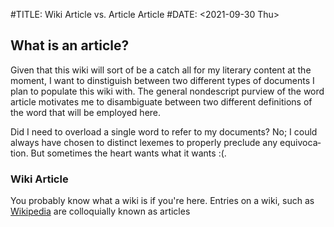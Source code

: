 #TITLE: Wiki Article vs. Article Article 
#DATE: <2021-09-30 Thu>
#+AUTHOR: Salvador Guzman
#+EMAIL: guzmansalv@gmail.com
#+OPTIONS: text:t
#+CATEGORY: Wiki
#+CATEGORY: Article
#+CATEGORY: Admin
#+LANGUAGE: en

** What is an article?
   Given that this wiki will sort of be a catch all for my literary content at
   the moment, I want to dinstiguish between two different types of documents I
   plan to populate this wiki with. The general nondescript purview of the word
   article motivates me to disambiguate between two different definitions of the
   word that will be employed here.

   Did I need to overload a single word to refer to my documents? No; I could
   always have chosen to distinct lexemes to properly preclude any
   equivocation. But sometimes the heart wants what it wants :(.

*** Wiki Article
    You probably know what a wiki is if you're here. Entries on a wiki, such as
    [[https://en.wikipedia.org/wiki/Main_Page][Wikipedia]] are colloquially known as articles
